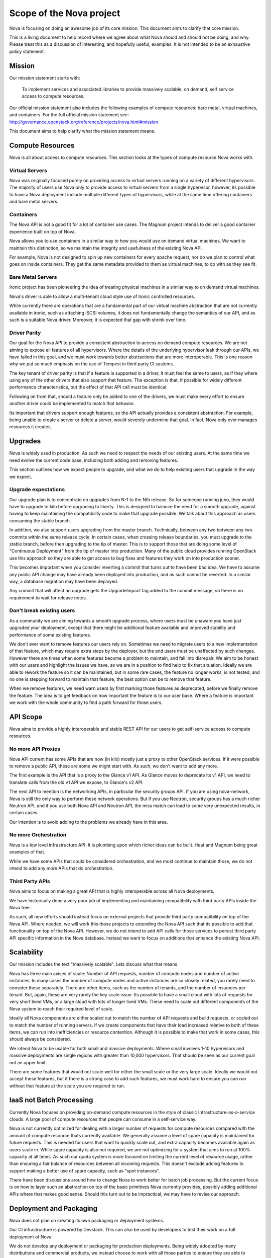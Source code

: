 ..
      Licensed under the Apache License, Version 2.0 (the "License"); you may
      not use this file except in compliance with the License. You may obtain
      a copy of the License at

          http://www.apache.org/licenses/LICENSE-2.0

      Unless required by applicable law or agreed to in writing, software
      distributed under the License is distributed on an "AS IS" BASIS, WITHOUT
      WARRANTIES OR CONDITIONS OF ANY KIND, either express or implied. See the
      License for the specific language governing permissions and limitations
      under the License.

Scope of the Nova project
==========================

Nova is focusing on doing an awesome job of its core mission.
This document aims to clarify that core mission.

This is a living document to help record where we agree about what Nova
should and should not be doing, and why.
Please treat this as a discussion of interesting, and hopefully useful,
examples. It is not intended to be an exhaustive policy statement.

Mission
--------

Our mission statement starts with:

    To implement services and associated libraries to provide massively
    scalable, on demand, self service access to compute resources.

Our official mission statement also includes the following examples of
compute resources: bare metal, virtual machines, and containers.
For the full official mission statement see:
http://governance.openstack.org/reference/projects/nova.html#mission

This document aims to help clarify what the mission statement means.

Compute Resources
------------------

Nova is all about access to compute resources. This section looks at the
types of compute resource Nova works with.

Virtual Servers
****************

Nova was originally focused purely on providing access to virtual servers
running on a variety of different hypervisors.
The majority of users use Nova only to provide access to virtual servers
from a single hypervisor, however, its possible to have a Nova deployment
include multiple different types of hypervisors, while at the same time
offering containers and bare metal servers.

Containers
***********

The Nova API is not a good fit for a lot of container use cases.
The Magnum project intends to deliver a good container experience built
on top of Nova.

Nova allows you to use containers in a similar way to how you would use
on demand virtual machines. We want to maintain this distinction, so we
maintain the integrity and usefulness of the existing Nova API.

For example, Nova is not designed to spin up new containers for every apache
request, nor do we plan to control what goes on inside containers.
They get the same metadata provided to them as virtual machines, to do
with as they see fit.

Bare Metal Servers
*******************

Ironic project has been pioneering the idea of treating physical machines in
a similar way to on demand virtual machines.

Nova's driver is able to allow a multi-tenant cloud style use of Ironic
controlled resources.

While currently there are operations that are a fundamental part of our
virtual machine abstraction that are not currently available in ironic,
such as attaching iSCSI volumes, it does not fundamentally change the
semantics of our API, and as such is a suitable Nova driver. Moreover,
it is expected that gap with shrink over time.

Driver Parity
**************

Our goal for the Nova API to provide a consistent abstraction to access
on demand compute resources. We are not aiming to expose all features of all
hypervisors. Where the details of the underlying hypervisor leak through
our APIs, we have failed in this goal, and we must work towards better
abstractions that are more interoperable.
This is one reason why we put so much emphasis on the use of Tempest in third
party CI systems.

The key tenant of driver parity is that if a feature is supported in a driver,
it must feel the same to users, as if they where using any of the other
drivers that also support that feature. The exception is that, if possible for
widely different performance characteristics, but the effect of that API call
must be identical.

Following on from that, should a feature only be added to one of the drivers,
we must make every effort to ensure another driver could be implemented to
match that behavior.

Its important that drivers support enough features, so the API actually
provides a consistent abstraction. For example, being unable to create a
server or delete a server, would severely undermine that goal.
In fact, Nova only ever manages resources it creates.

Upgrades
---------

Nova is widely used in production. As such we need to respect the needs of our
existing users. At the same time we need evolve the current code base,
including both adding and removing features.

This section outlines how we expect people to upgrade, and what we do to help
existing users that upgrade in the way we expect.

Upgrade expectations
*********************

Our upgrade plan is to concentrate on upgrades from N-1 to the Nth release.
So for someone running juno, they would have to upgrade to kilo before
upgrading to liberty.
This is designed to balance the need for a smooth upgrade, against having to
keep maintaining the compatibility code to make that upgrade possible.
We talk about this approach as users consuming the stable branch.

In addition, we also support users upgrading from the master branch.
Technically, between any two between any two commits within the
same release cycle. In certain cases, when crossing release boundaries, you
must upgrade to the stable branch, before then upgrading to the tip of master.
This is to support those that are doing some level of
"Continuous Deployment" from the tip of master into production.
Many of the public cloud provides running OpenStack use this approach so they
are able to get access to bug fixes and features they work on into production
sooner.

This becomes important when you consider reverting a commit that turns out to
have been bad idea. We have to assume any public API change may have already
been deployed into production, and as such cannot be reverted.
In a similar way, a database migration may have been deployed.

Any commit that will affect an upgrade gets the UpgradeImpact tag added to
the commit message, so there is no requirement to wait for release notes.

Don't break existing users
****************************

As a community we are aiming towards a smooth upgrade process, where users
must be unaware you have just upgraded your deployment, except that there
might be additional feature available and improved stability and performance
of some existing features.

We don't ever want to remove features our users rely on. Sometimes we need to
migrate users to a new implementation of that feature, which may require extra
steps by the deployer, but the end users must be unaffected by such changes.
However there are times when some features become a problem to maintain, and
fall into disrepair. We aim to be honest with our users and highlight the
issues we have, so we are in a position to find help to fix that situation.
Ideally we are able to rework the feature so it can be maintained, but in some
rare cases, the feature no longer works, is not tested, and no one is stepping
forward to maintain that feature, the best option can be to remove that
feature.

When we remove features, we need warn users by first marking those features as
deprecated, before we finally remove the feature. The idea is to get feedback
on how important the feature is to our user base. Where a feature is important
we work with the whole community to find a path forward for those users.

API Scope
----------

Nova aims to provide a highly interoperable and stable REST API for our users
to get self-service access to compute resources.

No more API Proxies
********************

Nova API current has some APIs that are now (in kilo) mostly just a proxy
to other OpenStack services. If it were possible to remove a public API, these
are some we might start with. As such, we don't want to add any more.

The first example is the API that is a proxy to the Glance v1 API.
As Glance moves to deprecate its v1 API, we need to translate calls
from the old v1 API we expose, to Glance's v2 API.

The next API to mention is the networking APIs, in particular the
security groups API. If you are using nova-network, Nova is still the only
way to perform these network operations.
But if you use Neutron, security groups has a much richer Neutron API,
and if you use both Nova API and Neutron API, the miss match can lead to
some very unexpected results, in certain cases.

Our intention is to avoid adding to the problems we already have in this area.

No more Orchestration
**********************

Nova is a low level infrastructure API. It is plumbing upon which richer
ideas can be built. Heat and Magnum being great examples of that.

While we have some APIs that could be considered orchestration, and we must
continue to maintain those, we do not intend to add any more APIs that do
orchestration.

Third Party APIs
*****************

Nova aims to focus on making a great API that is highly interoperable across
all Nova deployments.

We have historically done a very poor job of implementing and maintaining
compatibility with third party APIs inside the Nova tree.

As such, all new efforts should instead focus on external projects that
provide third party compatibility on top of the Nova API. Where needed, we
will work this those projects to extending the Nova API such that its
possible to add that functionality on top of the Nova API. However, we do
not intend to add API calls for those services to persist third party API
specific information in the Nova database. Instead we want to focus on
additions that enhance the existing Nova API.

Scalability
------------

Our mission includes the text "massively scalable". Lets discuss what that
means.

Nova has three main axises of scale: Number of API requests, number of compute
nodes and number of active instances.
In many cases the number of compute nodes and active instances are so closely
related, you rarely need to consider those separately.
There are other items, such as the number of tenants, and the number of
instances per tenant. But, again, these are very rarely the key scale issue.
Its possible to have a small cloud with lots of requests for very short
lived VMs, or a large cloud with lots of longer lived VMs.
These need to scale out different components of the Nova system to reach
their required level of scale.

Ideally all Nova components are either scaled out to match the number of API
requests and build requests, or scaled out to match the number of running
servers. If we create components that have their load increased relative to
both of these items, we can run into inefficiencies or resource contention.
Although it is possible to make that work in some cases, this should always
be considered.

We intend Nova to be usable for both small and massive deployments.
Where small involves 1-10 hypervisors and massive deployments are single
regions with greater than 10,000 hypervisors. That should be seen as our
current goal not an upper limit.

There are some features that would not scale well for either the small scale
or the very large scale. Ideally we would not accept these features, but if
there is a strong case to add such features, we must work hard to ensure
you can run without that feature at the scale you are required to run.

IaaS not Batch Processing
--------------------------

Currently Nova focuses on providing on-demand compute resources in the style
of classic Infrastructure-as-a-service clouds. A large pool of compute
resources that people can consume in a self-service way.

Nova is not currently optimized for dealing with a larger number of requests
for compute resources compared with the amount of compute resource thats
currently available.
We generally assume a level of spare capacity is maintained for future
requests. This is needed for users that want to quickly scale out, and extra
capacity becomes available again as users scale in.
While spare capacity is also not required, we are not optimizing for a
system that aims to run at 100% capacity at all times.
As such our quota system is more focused on limiting the current level of
resource usage, rather than ensuring a fair balance of resources between all
incoming requests.
This doesn't exclude adding features to support making a better use of spare
capacity, such as "spot instances".

There have been discussions around how to change Nova to work better for
batch job processing.
But the current focus is on how to layer such an abstraction on top of the
basic primitives Nova currently provides, possibly adding additional APIs
where that makes good sense. Should this turn out to be impractical, we may
have to revise our approach.

Deployment and Packaging
-------------------------

Nova does not plan on creating its own packaging or deployment systems.

Our CI infrastructure is powered by Devstack. This can also be used by
developers to test their work on a full deployment of Nova.

We do not develop any deployment or packaging for production deployments.
Being widely adopted by many distributions and commercial products, we
instead choose to work with all those parties to ensure they are able to
effectively package and deploy Nova.
